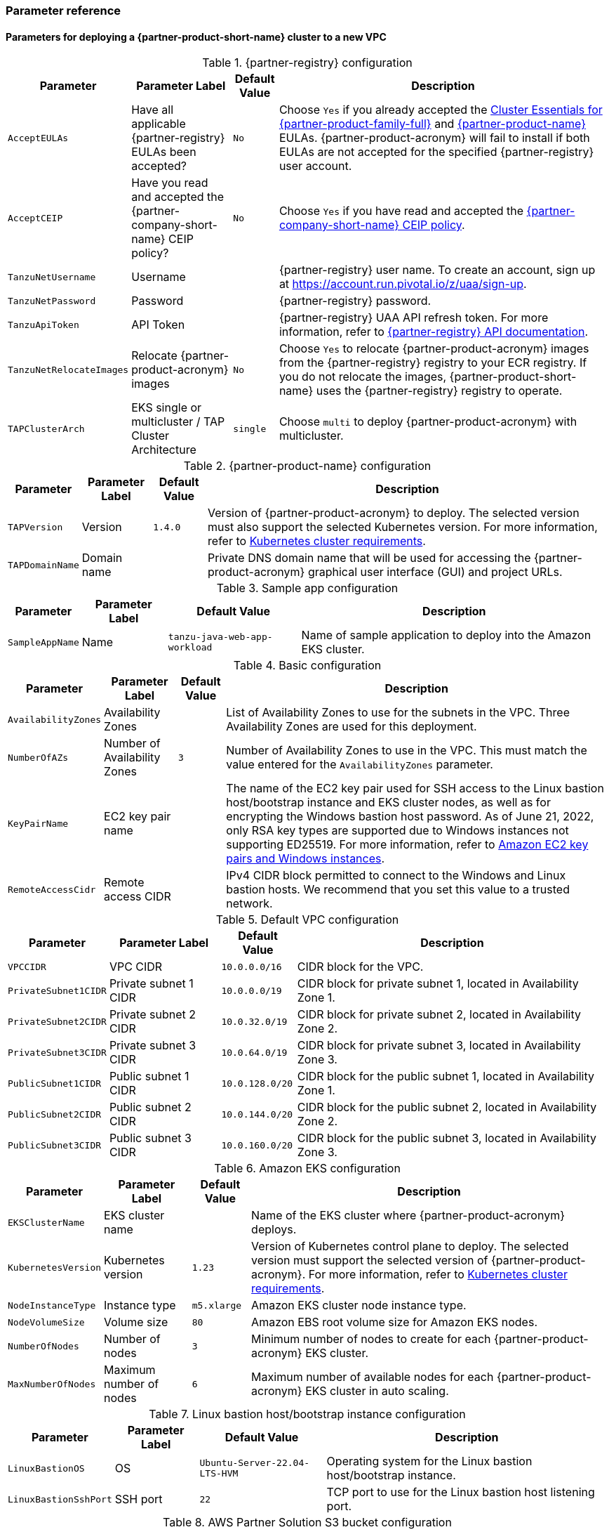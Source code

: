 // Include any postdeployment steps here, such as steps necessary to test that the deployment was successful. If there are no postdeployment steps, leave this file empty.
=== Parameter reference

==== Parameters for deploying a {partner-product-short-name} cluster to a new VPC

[%autowidth.stretch]
.{partner-registry} configuration
|====
|Parameter |Parameter Label |Default Value |Description

|`AcceptEULAs`
|Have all applicable {partner-registry} EULAs been accepted?
|`No`
|Choose `Yes` if you already accepted the https://network.tanzu.vmware.com/products/tanzu-cluster-essentials/[Cluster Essentials for {partner-product-family-full}^] and https://network.tanzu.vmware.com/products/tanzu-application-platform/[{partner-product-name}^] EULAs. {partner-product-acronym} will fail to install if both EULAs are not accepted for the specified {partner-registry} user account.

|`AcceptCEIP`
|Have you read and accepted the {partner-company-short-name} CEIP policy?
|`No`
|Choose `Yes` if you have read and accepted the https://www.vmware.com/solutions/trustvmware/ceip.html[{partner-company-short-name} CEIP policy^].

|`TanzuNetUsername`
|Username
|
|{partner-registry} user name. To create an account, sign up at https://account.run.pivotal.io/z/uaa/sign-up.

|`TanzuNetPassword`
|Password
|
|{partner-registry} password.

|`TanzuApiToken`
|API Token
|
|{partner-registry} UAA API refresh token. For more information, refer to https://network.tanzu.vmware.com/docs/api[{partner-registry} API documentation^].

|`TanzuNetRelocateImages`
|Relocate {partner-product-acronym} images
|`No`
|Choose `Yes` to relocate {partner-product-acronym} images from the {partner-registry} registry to your ECR registry. If you do not relocate the images, {partner-product-short-name} uses the {partner-registry} registry to operate.

|`TAPClusterArch`
|EKS single or multicluster / TAP Cluster Architecture
|`single`
|Choose `multi` to deploy {partner-product-acronym} with multicluster.
|====

[%autowidth.stretch]
.{partner-product-name} configuration
|====
|Parameter |Parameter Label |Default Value |Description

|`TAPVersion`
|Version
|`1.4.0`
|Version of {partner-product-acronym} to deploy. The selected version must also support the selected Kubernetes version. For more information, refer to https://docs.vmware.com/en/VMware-Tanzu-Application-Platform/1.4/tap/prerequisites.html#kubernetes-cluster-requirements-3[Kubernetes cluster requirements^].

|`TAPDomainName`
|Domain name
|
|Private DNS domain name that will be used for accessing the {partner-product-acronym} graphical user interface (GUI) and project URLs.
|====

[%autowidth.stretch]
.Sample app configuration
|====
|Parameter |Parameter Label |Default Value |Description

|`SampleAppName`
|Name
|`tanzu-java-web-app-workload`
|Name of sample application to deploy into the Amazon EKS cluster.
|====

[%autowidth.stretch]
.Basic configuration
|====
|Parameter |Parameter Label |Default Value |Description

|`AvailabilityZones`
|Availability Zones
|
|List of Availability Zones to use for the subnets in the VPC. Three Availability Zones are used for this deployment.

|`NumberOfAZs`
|Number of Availability Zones
|`3`
|Number of Availability Zones to use in the VPC. This must match the value entered for the `AvailabilityZones` parameter.

|`KeyPairName`
|EC2 key pair name
|
|The name of the EC2 key pair used for SSH access to the Linux bastion host/bootstrap instance and EKS cluster nodes, as well as for encrypting the Windows bastion host password. As of June 21, 2022, only RSA key types are supported due to Windows instances not supporting ED25519. For more information, refer to https://docs.aws.amazon.com/AWSEC2/latest/WindowsGuide/ec2-key-pairs.html[Amazon EC2 key pairs and Windows instances^].

|`RemoteAccessCidr`
|Remote access CIDR
|
|IPv4 CIDR block permitted to connect to the Windows and Linux bastion hosts. We recommend that you set this value to a trusted network.
|====

[%autowidth.stretch]
.Default VPC configuration
|====
|Parameter |Parameter Label |Default Value |Description

|`VPCCIDR`
|VPC CIDR
|`10.0.0.0/16`
|CIDR block for the VPC.

|`PrivateSubnet1CIDR`
|Private subnet 1 CIDR
|`10.0.0.0/19`
|CIDR block for private subnet 1, located in Availability Zone 1.

|`PrivateSubnet2CIDR`
|Private subnet 2 CIDR
|`10.0.32.0/19`
|CIDR block for private subnet 2, located in Availability Zone 2.

|`PrivateSubnet3CIDR`
|Private subnet 3 CIDR
|`10.0.64.0/19`
|CIDR block for private subnet 3, located in Availability Zone 3.

|`PublicSubnet1CIDR`
|Public subnet 1 CIDR
|`10.0.128.0/20`
|CIDR block for the public subnet 1, located in Availability Zone 1.

|`PublicSubnet2CIDR`
|Public subnet 2 CIDR
|`10.0.144.0/20`
|CIDR block for the public subnet 2, located in Availability Zone 2.

|`PublicSubnet3CIDR`
|Public subnet 3 CIDR
|`10.0.160.0/20`
|CIDR block for the public subnet 3, located in Availability Zone 3.
|====

[%autowidth.stretch]
.Amazon EKS configuration
|====
|Parameter |Parameter Label |Default Value |Description

|`EKSClusterName`
|EKS cluster name
|
|Name of the EKS cluster where {partner-product-acronym} deploys.

|`KubernetesVersion`
|Kubernetes version
|`1.23`
|Version of Kubernetes control plane to deploy. The selected version must support the selected version of {partner-product-acronym}. For more information, refer to  https://docs.vmware.com/en/VMware-Tanzu-Application-Platform/1.4/tap/prerequisites.html#kubernetes-cluster-requirements-3[Kubernetes cluster requirements^].

|`NodeInstanceType`
|Instance type
|`m5.xlarge`
|Amazon EKS cluster node instance type.

|`NodeVolumeSize`
|Volume size
|`80`
|Amazon EBS root volume size for Amazon EKS nodes.

|`NumberOfNodes`
|Number of nodes
|`3`
|Minimum number of nodes to create for each {partner-product-acronym} EKS cluster.

|`MaxNumberOfNodes`
|Maximum number of nodes
|`6`
|Maximum number of available nodes for each {partner-product-acronym} EKS cluster in auto scaling.
|====

[%autowidth.stretch]
.Linux bastion host/bootstrap instance configuration
|====
|Parameter |Parameter Label |Default Value |Description

|`LinuxBastionOS`
|OS
|`Ubuntu-Server-22.04-LTS-HVM`
|Operating system for the Linux bastion host/bootstrap instance.

|`LinuxBastionSshPort`
|SSH port
|`22`
|TCP port to use for the Linux bastion host listening port.
|====

[%autowidth.stretch]
.AWS Partner Solution S3 bucket configuration
|====
|Parameter |Parameter Label |Default Value |Description

|`QSS3BucketName`
|Name
|`aws-quickstart`
|Name of the S3 bucket for your copy of the Partner Solution assets. Keep the default name unless you are customizing the template. Changing the name updates code references to point to a new Partner Solution location. This name can include numbers, lowercase letters, uppercase letters, and hyphens, but do not start or end with a hyphen (-). For more information, refer to https://aws-quickstart.github.io/option1.html.

|`QSS3BucketRegion`
|Region
|`us-east-1`
|AWS Region where the Partner Solution S3 bucket (QSS3BucketName) is hosted. Keep the default Region unless you are customizing the template.  Changing this Region updates code references to point to a new Partner Solution location. When using your own bucket, specify the Region. For more information, refer to https://aws-quickstart.github.io/option1.html.

|`QSS3KeyPrefix`
|Key prefix
|
|S3 key prefix that is used to simulate a directory for your copy of the Partner Solution assets. Keep the default prefix unless you are customizing the template. Changing this prefix updates code references to point to a new Partner Solution location. This prefix can include numbers, lowercase letters, uppercase letters, hyphens (-), and forward slashes (/). End with a forward slash. For more information, refer to https://docs.aws.amazon.com/AmazonS3/latest/dev/UsingMetadata.html and https://aws-quickstart.github.io/option1.html.
|====

//Edit after completing new VPC parameters; open template I have locally to the side
// ==== Parameters for deploying a {partner-product-short-name} cluster to an existing VPC

// [%autowidth.stretch]
//.{partner-registry} configuration
//|====
//|Parameter |Parameter Label |Default Value |Description

//|`AcceptEULAs`
//|Have all applicable {partner-registry} EULAs been accepted?
//|`No`
//|Choose `Yes` if you already accepted the https://network.tanzu.vmware.com/products/tanzu-cluster-essentials/[Cluster Essentials for {partner-product-family-full}^] and https://network.tanzu.vmware.com/products/tanzu-application-platform/[{partner-product-name}^] EULAs. {partner-product-acronym} will fail to install successfully if both EULAs are not accepted for the specified {partner-registry} user account.

//|`AcceptCEIP`
//|Have you read and accepted the {partner-company-short-name} CEIP policy?
//|`No`
//|Choose `Yes` if you have read and accepted the https://www.vmware.com/solutions/trustvmware/ceip.html[{partner-company-short-name} CEIP policy^].

//|`TanzuNetUsername`
//|Username
//|
//|{partner-registry} user name. To create an account, sign up at https://account.run.pivotal.io/z/uaa/sign-up.

//|`TanzuNetPassword`
//|Password
//|
//|{partner-registry} password.

//|`TanzuApiToken`
//|API Token
//|
//|{partner-registry} UAA API refresh token. For more information, refer to the https://network.tanzu.vmware.com/docs/api[{partner-registry} API documentation^].

//|`TanzuNetRelocateImages`
//|Relocate {partner-product-acronym} images
//|`No`
//|Choose `Yes` to relocate {partner-product-acronym} images from the {partner-registry} registry to your ECR registry. If you do not relocate the images, {partner-product-short-name} uses the {partner-registry} registry to operate.

//|`TAPClusterArch`
//|EKS single or multicluster / TAP Cluster Architecture
//|`single`
//|Choose `multi` to deploy {partner-product-acronym} with multicluster.
//|====

//[%autowidth.stretch]
//.{partner-product-name} configuration
//|====
//|Parameter |Parameter Label |Default Value |Description

//|`TAPVersion`
//|Version
//|`1.4.0`
//|Version of {partner-product-acronym} to deploy. The selected version must also support the selected Kubernetes version. For more information, refer to https://docs.vmware.com/en/VMware-Tanzu-Application-Platform/1.4/tap/prerequisites.html#kubernetes-cluster-requirements-3[Kubernetes cluster requirements^].

//|`TAPDomainName`
//|Domain name
//|
//|Private DNS domain name to access the {partner-product-acronym} user interface and project URLs.
//|====

//[%autowidth.stretch]
//.Sample app configuration
//|====
//|Parameter |Parameter Label |Default Value |Description

//|`SampleAppName`
//|Name
//|`tanzu-java-web-app-workload`
//|Name of sample application to deploy into the Amazon EKS cluster.
//|====

//[%autowidth.stretch]
//.Basic configuration
//|====
//|Parameter |Parameter Label |Default Value |Description

//|`KeyPairName`
//|EC2 key pair name
//|
//|The name of the EC2 key pair used for SSH access to the Linux bastion host / bootstrap instance and EKS cluster nodes, and for encrypting the Windows bastion host password. As of June 21, 2022, only RSA key types are supported due to Windows instances not supporting ED25519. For more information, refer to https://docs.aws.amazon.com/AWSEC2/latest/WindowsGuide/ec2-key-pairs.html[Amazon EC2 key pairs and Windows instances^].

//|`RemoteAccessCidr`
//|Remote access CIDR
//|
//|IPv4 CIDR block permitted to connect to the Windows and Linux bastion hosts. We recommend that you set this value to a trusted network.
//|====

//[%autowidth.stretch]
//.VPC network configuration
//|====
//|Parameter |Parameter Label |Default Value |Description

//|`VpcId`
//|VPC ID
//|
//|ID of your existing VPC (for example, `vpc-0343606e`).

//|`PrivateSubnet1Id`
//|Private subnet 1 ID
//|
//|ID of the private subnet in Availability Zone 1 of your existing VPC (for example, `subnet-fe9a8b32`).

//|`PrivateSubnet2Id`
//|Private subnet 2 ID
//|
//|ID of the private subnet in Availability Zone 2 of your existing VPC (for example, `subnet-be8b01ea`).

//|`PrivateSubnet3Id`
//|Private subnet 3 ID
//|
//|ID of the private subnet in Availability Zone 3 of your existing VPC (for example, `subnet-abd39039`).

//|`PublicSubnet1Id`
//|Public subnet 1 ID
//|
//|ID of the public subnet in Availability Zone 1 of your existing VPC (for example, `subnet-a0246dcd`)
//|====

//[%autowidth.stretch]
//.Amazon EKS configuration
//|====
//|Parameter |Parameter Label |Default Value |Description

//|`EKSClusterName`
//|EKS cluster name
//|
//|Name of the EKS cluster where {partner-product-acronym} will be deployed.

//|`KubernetesVersion`
//|Kubernetes version
//|`1.23`
//|Version of Kubernetes control plane to deploy. The selected version must support the selected version of {partner-product-acronym}. For more information, refer to https://docs.vmware.com/en/VMware-Tanzu-Application-Platform/1.4/tap/prerequisites.html#kubernetes-cluster-requirements-3[Kubernetes cluster requirements^].


//|`NodeInstanceType`
//|Instance type
//|`m5.xlarge`
//|Amazon EKS cluster node instance type.

//|`NodeVolumeSize`
//|Volume size
//|`80`
//|Amazon EBS root volume size for Amazon EKS nodes.

//|`NumberOfNodes`
//|Number of nodes
//|`3`
//|Minimum number of nodes to create for each {partner-product-acronym} EKS cluster.

//|`MaxNumberOfNodes`
//|Maximum number of nodes
//|`6`
//|Maximum number of available nodes for each {partner-product-acronym} EKS cluster in auto scaling.
//|====

//[%autowidth.stretch]
//.Linux bastion host/bootstrap instance configuration
//|====
//|Parameter |Parameter Label |Default Value |Description

//|`LinuxBastionOS`
//|OS
//|`Ubuntu-Server-22.04-LTS-HVM`
//|Operating system for the Linux bastion host/bootstrap instance.

//|`LinuxBastionSshPort`
//|SSH port
//|`22`
//|TCP port to use for the Linux bastion host listening port.
//|====

//[%autowidth.stretch]
//.AWS Partner Solution S3 bucket configuration
//|====
//|Parameter |Parameter Label |Default Value |Description

//|`QSS3BucketName`
//|Name
//|`aws-quickstart`
//|Name of the S3 bucket for your copy of the Partner Solution assets. Keep the default name unless you are customizing the template. Changing the name updates code references to point to a new Partner Solution location. This name can include numbers, lowercase letters, uppercase letters, and hyphens, but do not start or end with a hyphen (-). For more information, refer to https://aws-quickstart.github.io/option1.html.

//|`QSS3BucketRegion`
//|Region
//|`us-east-1`
//|AWS Region where the Partner Solution S3 bucket (QSS3BucketName) is hosted. Keep the default Region unless you are customizing the template.  Changing this Region updates code references to point to a new Partner Solution location. When using your own bucket, specify the Region. For more information, refer to https://aws-quickstart.github.io/option1.html.

//|`QSS3KeyPrefix`
//|Key prefix
//|
//|S3 key prefix that is used to simulate a directory for your copy of the Partner Solution assets. Keep the default prefix unless you are customizing the template. Changing this prefix updates code references to point to a new Partner Solution location. This prefix can include numbers, lowercase letters, uppercase letters, hyphens (-), and forward slashes (/). End with a forward slash. For more information, refer to https://docs.aws.amazon.com/AmazonS3/latest/dev/UsingMetadata.html and https://aws-quickstart.github.io/option1.html.
//|====

== Postdeployment steps

=== CloudFormation outputs

[%autowidth.stretch]
.CloudFormation outputs
|====
|Key |Description

|`TAPGuiUrl`
|The {partner-product-short-name} graphical user interface URL. For more information, refer to <<Access the {partner-product-name} user interface>>, later in this guide.

|`LinuxBastionEIP`
|The Elastic IP address associated with the Amazon EC2 Linux instance.

|`WindowsBastionEIP`
|The Elastic IP address associated with the Windows bastion host instance.

|`TAPWorkloadUrl`
|The sample workload URL accessible from the Windows bastion instance.
|====

=== Security configuration and management tasks

After you successfully deploy this Partner Solution, confirm that your resources and services are updated and configured (including any required patches) to meet your security and other needs. For more information, refer to the https://aws.amazon.com/compliance/shared-responsibility-model/[AWS Shared Responsibility Model^].

=== Access the {partner-product-name} user interface

Access the {partner-product-name} user interface using the Amazon EC2 Windows bastion host instance that is deployed into a public subnet.

To retrieve the password for the Windows bastion host instance, refer to https://aws.amazon.com/premiumsupport/knowledge-center/retrieve-windows-admin-password/[How do I retrieve my Windows administrator password after launching an instance?^] To connect to the bastion host, refer to https://docs.aws.amazon.com/AWSEC2/latest/WindowsGuide/connecting_to_windows_instance.html[Connect to your Windows instance^].

The {partner-product-name} user interface is not available as a public URL. You can use https://docs.aws.amazon.com/vpn/latest/s2svpn/VPC_VPN.html[Site&#8209;to&#8209;Site VPN^] or https://aws.amazon.com/directconnect/[AWS Direct Connect^] to configure direct access to the VPC from your enterprise network.

To learn more about deploying the first application to {partner-product-name}, visit https://docs.vmware.com/en/VMware-Tanzu-Application-Platform/1.4/tap/getting-started-deploy-first-app.html[the how-to guides for developers].
